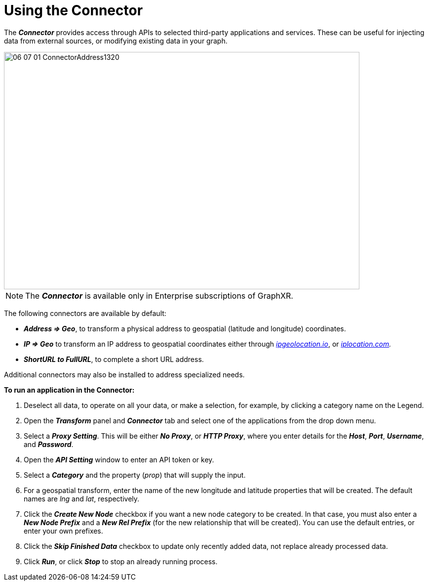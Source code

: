 = Using the Connector

The *_Connector_* provides access through APIs to selected third-party applications and services. These can be useful for injecting data from external sources, or modifying existing data in your graph.

image::/v2_17/06_07_01_ConnectorAddress1320.png[,720,480,role=text-left]

NOTE: The *_Connector_* is available only in Enterprise subscriptions of GraphXR.

The following connectors are available by default:

* *_Address \=> Geo_*, to transform a physical address to geospatial (latitude and longitude) coordinates.
* *_IP \=> Geo_* to transform an IP address to geospatial coordinates either through http://ipgeolocation.io[_ipgeolocation.io_], or http://iplocation.com[_iplocation.com_]_._
* *_ShortURL to FullURL_*, to complete a short URL address.

Additional connectors may also be installed to address specialized needs.

*To run an application in the Connector:*

. Deselect all data, to operate on all your data, or make a selection, for example, by clicking a category name on the Legend.
. Open the *_Transform_* panel and *_Connector_* tab and select one of the applications from the drop down menu.
. Select a *_Proxy Setting_*. This will be either *_No Proxy_*, or *_HTTP Proxy_*, where you enter details for the *_Host_*, *_Port_*, *_Username_*, and *_Password_*.
. Open the *_API Setting_* window to enter an API token or key.
. Select a *_Category_* and the property (_prop_) that will supply the input.
. For a geospatial transform, enter the name of the new longitude and latitude properties that will be created. The default names are _lng_ and _lat_, respectively.
. Click the *_Create New Node_* checkbox if you want a new node category to be created. In that case, you must also enter a *_New Node Prefix_* and a *_New Rel Prefix_* (for the new relationship that will be created). You can use the default entries, or enter your own prefixes.
. Click the *_Skip Finished Data_* checkbox to update only recently added data, not replace already processed data.
. Click *_Run_*, or click *_Stop_* to stop an already running process.
